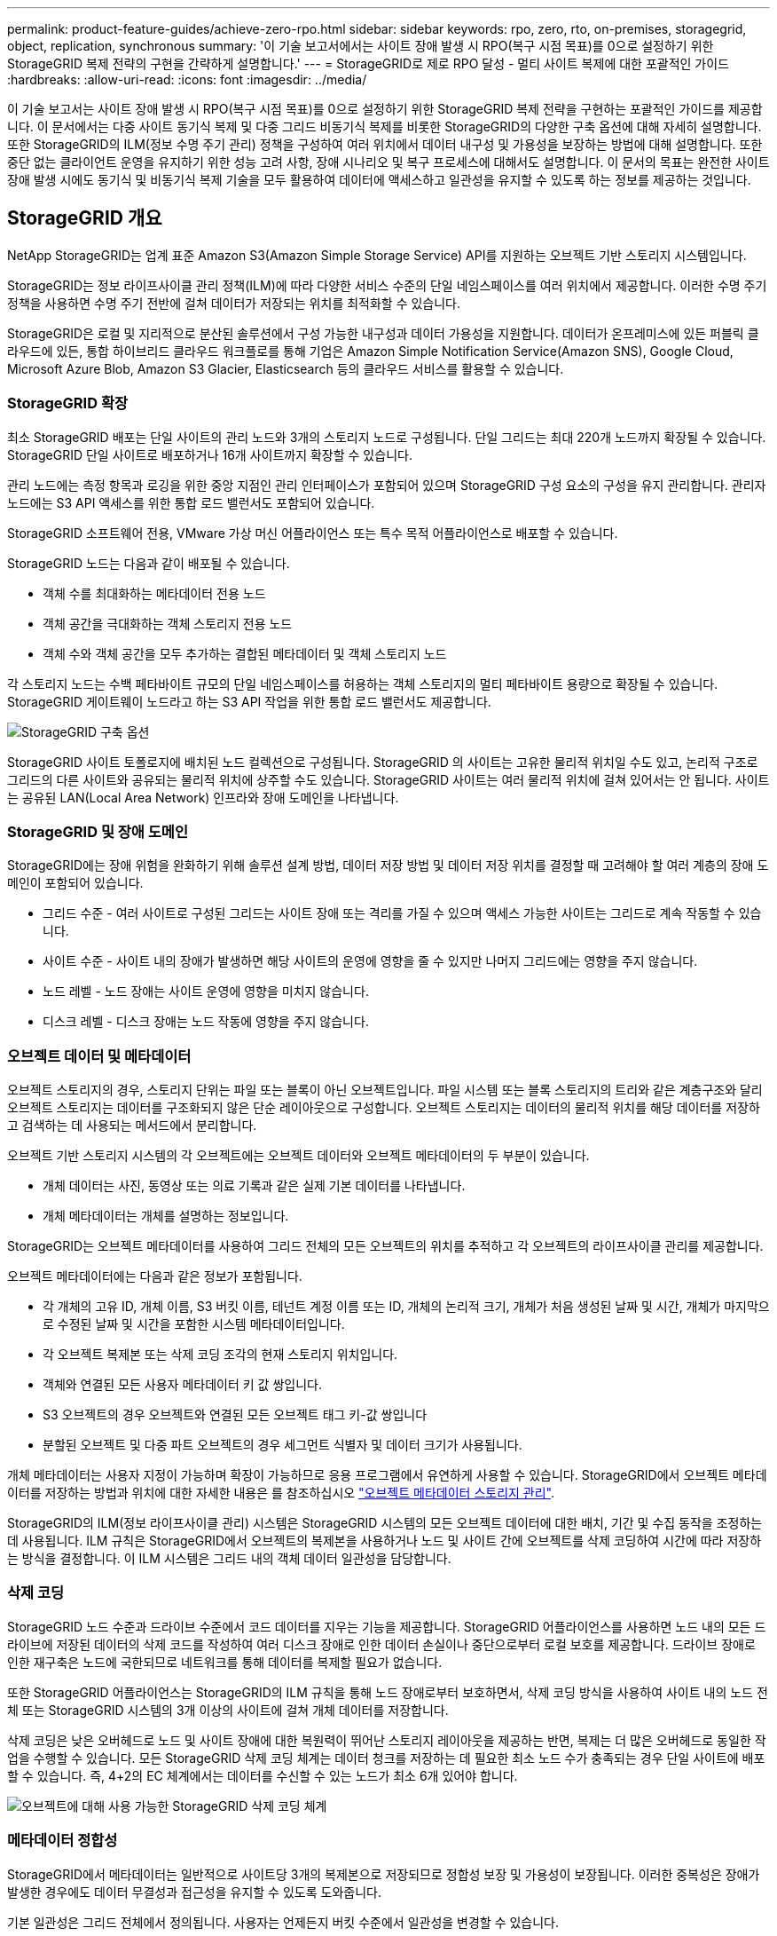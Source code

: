 ---
permalink: product-feature-guides/achieve-zero-rpo.html 
sidebar: sidebar 
keywords: rpo, zero, rto, on-premises, storagegrid, object, replication, synchronous 
summary: '이 기술 보고서에서는 사이트 장애 발생 시 RPO(복구 시점 목표)를 0으로 설정하기 위한 StorageGRID 복제 전략의 구현을 간략하게 설명합니다.' 
---
= StorageGRID로 제로 RPO 달성 - 멀티 사이트 복제에 대한 포괄적인 가이드
:hardbreaks:
:allow-uri-read: 
:icons: font
:imagesdir: ../media/


[role="lead"]
이 기술 보고서는 사이트 장애 발생 시 RPO(복구 시점 목표)를 0으로 설정하기 위한 StorageGRID 복제 전략을 구현하는 포괄적인 가이드를 제공합니다. 이 문서에서는 다중 사이트 동기식 복제 및 다중 그리드 비동기식 복제를 비롯한 StorageGRID의 다양한 구축 옵션에 대해 자세히 설명합니다. 또한 StorageGRID의 ILM(정보 수명 주기 관리) 정책을 구성하여 여러 위치에서 데이터 내구성 및 가용성을 보장하는 방법에 대해 설명합니다. 또한 중단 없는 클라이언트 운영을 유지하기 위한 성능 고려 사항, 장애 시나리오 및 복구 프로세스에 대해서도 설명합니다. 이 문서의 목표는 완전한 사이트 장애 발생 시에도 동기식 및 비동기식 복제 기술을 모두 활용하여 데이터에 액세스하고 일관성을 유지할 수 있도록 하는 정보를 제공하는 것입니다.



== StorageGRID 개요

NetApp StorageGRID는 업계 표준 Amazon S3(Amazon Simple Storage Service) API를 지원하는 오브젝트 기반 스토리지 시스템입니다.

StorageGRID는 정보 라이프사이클 관리 정책(ILM)에 따라 다양한 서비스 수준의 단일 네임스페이스를 여러 위치에서 제공합니다. 이러한 수명 주기 정책을 사용하면 수명 주기 전반에 걸쳐 데이터가 저장되는 위치를 최적화할 수 있습니다.

StorageGRID은 로컬 및 지리적으로 분산된 솔루션에서 구성 가능한 내구성과 데이터 가용성을 지원합니다. 데이터가 온프레미스에 있든 퍼블릭 클라우드에 있든, 통합 하이브리드 클라우드 워크플로를 통해 기업은 Amazon Simple Notification Service(Amazon SNS), Google Cloud, Microsoft Azure Blob, Amazon S3 Glacier, Elasticsearch 등의 클라우드 서비스를 활용할 수 있습니다.



=== StorageGRID 확장

최소 StorageGRID 배포는 단일 사이트의 관리 노드와 3개의 스토리지 노드로 구성됩니다.  단일 그리드는 최대 220개 노드까지 확장될 수 있습니다.  StorageGRID 단일 사이트로 배포하거나 16개 사이트까지 확장할 수 있습니다.

관리 노드에는 측정 항목과 로깅을 위한 중앙 지점인 관리 인터페이스가 포함되어 있으며 StorageGRID 구성 요소의 구성을 유지 관리합니다.  관리자 노드에는 S3 API 액세스를 위한 통합 로드 밸런서도 포함되어 있습니다.

StorageGRID 소프트웨어 전용, VMware 가상 머신 어플라이언스 또는 특수 목적 어플라이언스로 배포할 수 있습니다.

StorageGRID 노드는 다음과 같이 배포될 수 있습니다.

* 객체 수를 최대화하는 메타데이터 전용 노드
* 객체 공간을 극대화하는 객체 스토리지 전용 노드
* 객체 수와 객체 공간을 모두 추가하는 결합된 메타데이터 및 객체 스토리지 노드


각 스토리지 노드는 수백 페타바이트 규모의 단일 네임스페이스를 허용하는 객체 스토리지의 멀티 페타바이트 용량으로 확장될 수 있습니다.  StorageGRID 게이트웨이 노드라고 하는 S3 API 작업을 위한 통합 로드 밸런서도 제공합니다.

image:zero-rpo/delivery-paths.png["StorageGRID 구축 옵션"]

StorageGRID 사이트 토폴로지에 배치된 노드 컬렉션으로 구성됩니다.  StorageGRID 의 사이트는 고유한 물리적 위치일 수도 있고, 논리적 구조로 그리드의 다른 사이트와 공유되는 물리적 위치에 상주할 수도 있습니다.  StorageGRID 사이트는 여러 물리적 위치에 걸쳐 있어서는 안 됩니다.  사이트는 공유된 LAN(Local Area Network) 인프라와 장애 도메인을 나타냅니다.



=== StorageGRID 및 장애 도메인

StorageGRID에는 장애 위험을 완화하기 위해 솔루션 설계 방법, 데이터 저장 방법 및 데이터 저장 위치를 결정할 때 고려해야 할 여러 계층의 장애 도메인이 포함되어 있습니다.

* 그리드 수준 - 여러 사이트로 구성된 그리드는 사이트 장애 또는 격리를 가질 수 있으며 액세스 가능한 사이트는 그리드로 계속 작동할 수 있습니다.
* 사이트 수준 - 사이트 내의 장애가 발생하면 해당 사이트의 운영에 영향을 줄 수 있지만 나머지 그리드에는 영향을 주지 않습니다.
* 노드 레벨 - 노드 장애는 사이트 운영에 영향을 미치지 않습니다.
* 디스크 레벨 - 디스크 장애는 노드 작동에 영향을 주지 않습니다.




=== 오브젝트 데이터 및 메타데이터

오브젝트 스토리지의 경우, 스토리지 단위는 파일 또는 블록이 아닌 오브젝트입니다. 파일 시스템 또는 블록 스토리지의 트리와 같은 계층구조와 달리 오브젝트 스토리지는 데이터를 구조화되지 않은 단순 레이아웃으로 구성합니다. 오브젝트 스토리지는 데이터의 물리적 위치를 해당 데이터를 저장하고 검색하는 데 사용되는 메서드에서 분리합니다.

오브젝트 기반 스토리지 시스템의 각 오브젝트에는 오브젝트 데이터와 오브젝트 메타데이터의 두 부분이 있습니다.

* 개체 데이터는 사진, 동영상 또는 의료 기록과 같은 실제 기본 데이터를 나타냅니다.
* 개체 메타데이터는 개체를 설명하는 정보입니다.


StorageGRID는 오브젝트 메타데이터를 사용하여 그리드 전체의 모든 오브젝트의 위치를 추적하고 각 오브젝트의 라이프사이클 관리를 제공합니다.

오브젝트 메타데이터에는 다음과 같은 정보가 포함됩니다.

* 각 개체의 고유 ID, 개체 이름, S3 버킷 이름, 테넌트 계정 이름 또는 ID, 개체의 논리적 크기, 개체가 처음 생성된 날짜 및 시간, 개체가 마지막으로 수정된 날짜 및 시간을 포함한 시스템 메타데이터입니다.
* 각 오브젝트 복제본 또는 삭제 코딩 조각의 현재 스토리지 위치입니다.
* 객체와 연결된 모든 사용자 메타데이터 키 값 쌍입니다.
* S3 오브젝트의 경우 오브젝트와 연결된 모든 오브젝트 태그 키-값 쌍입니다
* 분할된 오브젝트 및 다중 파트 오브젝트의 경우 세그먼트 식별자 및 데이터 크기가 사용됩니다.


개체 메타데이터는 사용자 지정이 가능하며 확장이 가능하므로 응용 프로그램에서 유연하게 사용할 수 있습니다. StorageGRID에서 오브젝트 메타데이터를 저장하는 방법과 위치에 대한 자세한 내용은 를 참조하십시오 https://docs.netapp.com/us-en/storagegrid/admin/managing-object-metadata-storage.html["오브젝트 메타데이터 스토리지 관리"].

StorageGRID의 ILM(정보 라이프사이클 관리) 시스템은 StorageGRID 시스템의 모든 오브젝트 데이터에 대한 배치, 기간 및 수집 동작을 조정하는 데 사용됩니다. ILM 규칙은 StorageGRID에서 오브젝트의 복제본을 사용하거나 노드 및 사이트 간에 오브젝트를 삭제 코딩하여 시간에 따라 저장하는 방식을 결정합니다. 이 ILM 시스템은 그리드 내의 객체 데이터 일관성을 담당합니다.



=== 삭제 코딩

StorageGRID 노드 수준과 드라이브 수준에서 코드 데이터를 지우는 기능을 제공합니다.  StorageGRID 어플라이언스를 사용하면 노드 내의 모든 드라이브에 저장된 데이터의 삭제 코드를 작성하여 여러 디스크 장애로 인한 데이터 손실이나 중단으로부터 로컬 보호를 제공합니다.  드라이브 장애로 인한 재구축은 노드에 국한되므로 네트워크를 통해 데이터를 복제할 필요가 없습니다.

또한 StorageGRID 어플라이언스는 StorageGRID의 ILM 규칙을 통해 노드 장애로부터 보호하면서, 삭제 코딩 방식을 사용하여 사이트 내의 노드 전체 또는 StorageGRID 시스템의 3개 이상의 사이트에 걸쳐 개체 데이터를 저장합니다.

삭제 코딩은 낮은 오버헤드로 노드 및 사이트 장애에 대한 복원력이 뛰어난 스토리지 레이아웃을 제공하는 반면, 복제는 더 많은 오버헤드로 동일한 작업을 수행할 수 있습니다.  모든 StorageGRID 삭제 코딩 체계는 데이터 청크를 저장하는 데 필요한 최소 노드 수가 충족되는 경우 단일 사이트에 배포할 수 있습니다.  즉, 4+2의 EC 체계에서는 데이터를 수신할 수 있는 노드가 최소 6개 있어야 합니다.

image:zero-rpo/ec-schemes.png["오브젝트에 대해 사용 가능한 StorageGRID 삭제 코딩 체계"]



=== 메타데이터 정합성

StorageGRID에서 메타데이터는 일반적으로 사이트당 3개의 복제본으로 저장되므로 정합성 보장 및 가용성이 보장됩니다. 이러한 중복성은 장애가 발생한 경우에도 데이터 무결성과 접근성을 유지할 수 있도록 도와줍니다.

기본 일관성은 그리드 전체에서 정의됩니다. 사용자는 언제든지 버킷 수준에서 일관성을 변경할 수 있습니다.

StorageGRID에서 사용할 수 있는 버킷 일관성 옵션은 다음과 같습니다.

* * 모두 *: 최고 수준의 일관성을 제공합니다. 그리드의 모든 노드가 즉시 데이터를 수신하면 요청이 실패합니다.
* * 강력한 글로벌 *: 모든 사이트에서 모든 클라이언트 요청에 대해 쓰기 후 읽기 일관성을 보장합니다.
* *Quorum Strong-global*: 모든 사이트의 모든 클라이언트 요청에 대해 읽기-쓰기 일관성을 보장합니다.  메타데이터 복제본 쿼럼을 달성할 수 있는 경우 여러 노드 또는 사이트 장애에도 일관성을 제공합니다.
+
** QUORUM 일관성은 각 사이트에 3개의 메타데이터 복제본이 있는 스토리지 노드 메타데이터 복제본의 쿼럼으로 정의됩니다.  다음과 같이 계산할 수 있습니다. 1+((N*3)/2) 여기서 N은 총 사이트 수입니다.
** 예를 들어, 3개 사이트 그리드에서 최소 5개의 복제본을 만들어야 하며, 사이트 내에는 최대 3개의 복제본이 있어야 합니다.


* * 강력한 사이트 *: 사이트 내의 모든 클라이언트 요청에 대해 쓰기 후 읽기 일관성을 보장합니다.
* * Read-after-new-write * (기본값): 새 개체에 대해 읽기-쓰기 후 일관성을 제공하고 개체 업데이트에 대한 최종 일관성을 제공합니다. 고가용성 및 데이터 보호 보장 제공 대부분의 경우에 권장됩니다.
* * 사용 가능 *: 새 객체 및 객체 업데이트 모두에 대한 최종 일관성을 제공합니다. S3 버킷의 경우 필요한 경우에만 사용하십시오(예: 거의 읽지 않는 로그 값이 포함된 버킷의 경우 또는 존재하지 않는 키의 헤드 또는 GET 작업의 경우). S3 FabricPool 버킷은 지원되지 않습니다.




=== 오브젝트 데이터 정합성

사이트 내부 및 사이트 간에 메타데이터가 자동으로 복제되지만, 오브젝트 데이터 스토리지를 배치할 결정은 사용자의 몫입니다. 오브젝트 데이터는 사이트 내부 및 사이트 간 복제본에 저장되거나, 사이트 내부 또는 사이트 간 삭제 코딩되거나, 복제 및 삭제 코딩 스토리지 스키마의 조합에 저장될 수 있습니다. ILM 규칙은 모든 오브젝트에 적용되거나 특정 오브젝트, 버킷 또는 테넌트에만 적용되도록 필터링될 수 있습니다. ILM 규칙은 객체의 저장 방식, 복제본 및/또는 삭제 코딩 방식, 해당 위치에 객체가 저장되는 기간, 복제본 또는 삭제 코딩 체계 수가 변경되거나 위치가 시간에 따라 변경될 경우 정의합니다.

각 ILM 규칙은 오브젝트 보호를 위한 세 가지 수집 동작 중 하나인 이중 커밋, 균등 또는 엄격 으로 구성됩니다.

Dual Commit 옵션은 그리드의 다른 두 스토리지 노드에서 즉시 두 개의 복제본을 만들고 클라이언트에 요청을 반환합니다. 노드 선택은 요청의 사이트 내에서 시도되지만 경우에 따라 다른 사이트의 노드를 사용할 수 있습니다. ILM 규칙에 따라 평가되고 배치될 ILM 대기열에 개체가 추가됩니다.

균형 조정 옵션은 ILM 정책을 기준으로 개체를 즉시 평가하고 클라이언트에 요청이 성공적으로 반환되기 전에 개체를 동기적으로 배치합니다. 운영 중단이나 배치 요구 사항을 충족하기에 부적절한 스토리지로 인해 ILM 규칙을 즉시 충족할 수 없는 경우 이중 커밋이 대신 사용됩니다. 문제가 해결되면 ILM은 정의된 규칙에 따라 개체를 자동으로 배치합니다.

Strict 옵션은 ILM 정책을 기준으로 개체를 즉시 평가하고 클라이언트에 요청이 성공적으로 반환되기 전에 개체를 동기식으로 배치합니다. 운영 중단이나 배치 요구 사항을 충족하기에 스토리지 부족으로 인해 ILM 규칙을 즉시 충족할 수 없는 경우 요청이 실패하고 클라이언트가 다시 시도해야 합니다.



=== 로드 밸런싱

StorageGRID는 통합 게이트웨이 노드, 외부 타사 로드 밸런서, DNS 라운드 로빈 또는 스토리지 노드에 대한 직접 클라이언트 액세스를 통해 배포할 수 있습니다. 한 사이트에 여러 게이트웨이 노드를 구축하고 고가용성 그룹으로 구성하여 게이트웨이 노드가 중단될 경우 자동 페일오버 및 장애 복구를 제공할 수 있습니다. 솔루션에 로드 밸런싱 방법을 결합하여 솔루션의 모든 사이트에 대한 단일 액세스 지점을 제공할 수 있습니다.

게이트웨이 노드는 기본적으로 게이트웨이 노드가 있는 사이트의 스토리지 노드 간 로드 밸런싱을 수행합니다. 게이트웨이 노드가 여러 사이트의 노드를 사용하여 부하를 분산하도록 StorageGRID를 구성할 수 있습니다. 이렇게 구성하면 클라이언트 요청에 대한 응답 지연 시간에 이러한 사이트 간의 지연 시간이 추가됩니다. 이는 클라이언트가 총 지연 시간을 허용할 경우에만 구성해야 합니다.

로컬 및 글로벌 부하 분산을 결합하면 RTO를 0으로 보장할 수 있습니다.  중단 없는 클라이언트 액세스를 보장하려면 클라이언트 요청의 부하 분산이 필요합니다.  StorageGRID 솔루션은 각 사이트에 여러 개의 게이트웨이 노드와 고가용성 그룹을 포함할 수 있습니다.  사이트 장애 발생 시에도 모든 사이트의 클라이언트에 중단 없는 액세스를 제공하려면 StorageGRID 게이트웨이 노드와 함께 외부 부하 분산 솔루션을 구성해야 합니다.  각 사이트 내의 부하를 관리하는 게이트웨이 노드 고가용성 그룹을 구성하고 외부 부하 분산 장치를 사용하여 고가용성 그룹 전체에서 부하를 분산합니다.  외부 로드 밸런서는 요청이 운영 사이트에만 전송되는지 확인하기 위해 상태 검사를 수행하도록 구성되어야 합니다.  StorageGRID 사용한 부하 분산에 대한 자세한 내용은 다음을 참조하세요. https://www.netapp.com/media/17068-tr4626.pdf["StorageGRID 로드 밸런서 기술 보고서"] .



== StorageGRID 사용한 Zero RPO 요구 사항

오브젝트 스토리지 시스템에서 RPO(복구 시점 목표)를 0으로 달성하려면 장애 발생 시 다음 사항이 중요합니다.

* 메타데이터와 개체 콘텐츠 모두 동기화되며 정합성이 보장되는 것으로 간주됩니다
* 오류가 발생해도 개체 콘텐츠에 액세스할 수 있습니다.


다중 사이트 배포의 경우 Quorum Strong Global은 모든 사이트에서 메타데이터가 동기화되도록 보장하는 기본 일관성 모델로, 0 RPO 요구 사항을 충족하는 데 필수적입니다.

스토리지 시스템의 오브젝트는 라이프사이클 동안 데이터의 저장 방법과 위치를 결정하는 ILM(정보 라이프사이클 관리) 규칙에 따라 저장됩니다. 동기식 복제의 경우 Strict 실행 또는 Balanced 실행 중 하나를 고려할 수 있습니다.

* 이러한 ILM 규칙을 엄격하게 실행해야 제로 RPO에 대해 엄격한 실행이 필요합니다. 왜냐하면 지연 또는 폴백 없이 정의된 위치에 오브젝트를 배치하고 데이터 가용성과 일관성을 유지할 수 있기 때문입니다.
* StorageGRID의 ILM 밸런스 수집 동작은 고가용성과 복구 성능 간의 균형을 유지하여 사이트 장애 시에도 사용자가 데이터를 계속 수집할 수 있도록 합니다.




== 여러 사이트에 동기 배포

*다중 사이트 솔루션:* StorageGRID 사용하면 그리드 내의 여러 사이트에 걸쳐 객체를 동기적으로 복제할 수 있습니다.  균형이나 엄격한 동작을 포함하는 정보 수명 주기 관리(ILM) 규칙을 설정하면 객체가 지정된 위치에 즉시 배치됩니다.  버킷 일관성 수준을 Quorum Strong Global로 구성하면 동기식 메타데이터 복제도 보장됩니다.  StorageGRID 단일 글로벌 네임스페이스를 사용하여 객체 배치 위치를 메타데이터로 저장하므로 모든 노드가 모든 복사본이나 삭제 코드 조각의 위치를 ​​알 수 있습니다.  요청이 이루어진 사이트에서 객체를 검색할 수 없는 경우 장애 조치 절차가 필요 없이 원격 사이트에서 자동으로 객체를 검색합니다.

장애가 해결되면 수동으로 페일백을 수행할 필요가 없습니다. 복제 성능은 네트워크 처리량이 가장 낮고 지연 시간이 가장 짧으며 성능이 가장 낮은 사이트에 따라 달라집니다. 사이트의 성능은 노드 수, CPU 코어 수 및 속도, 메모리, 드라이브 수 및 드라이브 유형에 따라 달라집니다.

* 다중 그리드 솔루션: * StorageGRID는 교차 그리드 복제(CGR)를 사용하여 여러 StorageGRID 시스템 간에 테넌트, 사용자 및 버킷을 복제할 수 있습니다. CGR은 선택한 데이터를 16개 이상의 사이트로 확장하고, 오브젝트 저장소의 사용 가능 용량을 늘리며, 재해 복구를 제공할 수 있습니다. CGR을 이용한 버킷 복제에는 객체, 객체 버전 및 메타데이터가 포함되며 양방향 또는 단방향 복제일 수 있습니다. RPO(복구 지점 목표)는 각 StorageGRID 시스템의 성능과 이러한 시스템 간의 네트워크 연결에 따라 달라집니다.

* 요약 : *

* 그리드 내 복제에는 동기식 및 비동기식 복제가 포함되며, ILM 수집 동작 및 메타데이터 정합성 제어를 사용하여 구성 가능합니다.
* 그리드 간 복제는 비동기식만 가능합니다.




== 단일 그리드 다중 사이트 배포

다음 시나리오에서 StorageGRID 솔루션은 통합 로드 밸런서 고가용성 그룹에 대한 요청을 관리하는 선택적 외부 로드 밸런서로 구성됩니다.  이를 통해 RPO가 0인 것 외에도 RTO도 0이 됩니다.  ILM은 동기식 배치를 위한 균형 잡힌 수집 보호 기능으로 구성됩니다.  각 버킷은 3개 이상의 사이트로 구성된 그리드의 경우 Quorum Strong Global 일관성 모델로 구성되고, 3개 미만의 사이트의 경우 Strong Global 일관성 모델로 구성됩니다.

2개 사이트 StorageGRID 솔루션에는 모든 객체에 대해 최소 2개의 복제본 또는 3개의 EC 청크와 모든 메타데이터에 대한 복제본 6개가 있습니다. 장애 복구 시 중단 시 업데이트가 복구된 사이트/노드에 자동으로 동기화됩니다. 2개 사이트만 있는 경우 전체 사이트 손실을 넘어서는 장애 시나리오에서 제로 RPO를 달성할 가능성이 없습니다.

image:zero-rpo/2-site.png["2개 사이트 StorageGRID 시스템"]

3개 이상의 사이트로 구성된 StorageGRID 솔루션에는 모든 객체에 대해 3개 이상의 복제본 또는 3개의 EC 청크와 모든 메타데이터에 대한 복제본 9개가 있습니다. 장애 복구 시 중단 시 업데이트가 복구된 사이트/노드에 자동으로 동기화됩니다. 3개 이상의 사이트에서 제로 RPO를 달성할 수 있습니다.

image:zero-rpo/3-site.png["3개 사이트 StorageGRID 시스템"]

다중 사이트 장애 시나리오

[cols="34%,33%,33%"]
|===
| 실패 | 2-사이트 결과 | 3개 이상의 사이트 결과 


| 단일 노드 드라이브에 장애 | 각 어플라이언스는 여러 디스크 그룹을 사용하며 중단이나 데이터 손실 없이 그룹당 최소 1개의 드라이브를 유지할 수 있습니다. | 각 어플라이언스는 여러 디스크 그룹을 사용하며 중단이나 데이터 손실 없이 그룹당 최소 1개의 드라이브를 유지할 수 있습니다. 


| 단일 사이트에 단일 노드 장애 발생 | 운영 중단 또는 데이터 손실이 없습니다. | 운영 중단 또는 데이터 손실이 없습니다. 


| 단일 사이트에 다중 노드 장애 발생  a| 
이 사이트로 리디렉션된 클라이언트 작업이 중단되지만 데이터는 손실되지 않습니다.

다른 사이트로 리디렉션된 작업은 중단 없이 지속되며 데이터 손실이 없습니다.
| 작업은 다른 모든 사이트로 전송되며 중단 없이 데이터 손실이 없습니다. 


| 여러 사이트에서 단일 노드 장애 발생  a| 
다음과 같은 경우 중단 또는 데이터 손실 없음:

* 그리드에 하나 이상의 복제본이 있습니다
* 그리드에 충분한 EC 청크가 있습니다


작업이 중단되고 다음과 같은 경우 데이터 손실 위험이 있습니다.

* 복제본이 없습니다
* EC 척이 부족합니다

 a| 
다음과 같은 경우 중단 또는 데이터 손실 없음:

* 그리드에 하나 이상의 복제본이 있습니다
* 그리드에 충분한 EC 청크가 있습니다


작업이 중단되고 다음과 같은 경우 데이터 손실 위험이 있습니다.

* 복제본이 없습니다
* 개체를 검색할 EC 척이 부족합니다




| 단일 사이트 장애 | 클라이언트 작업은 장애가 해결되거나 버킷 정합성이 강력한 사이트 또는 하위 사이트로 내려가 작업이 성공하지만 데이터가 손실되지 않을 때까지 중단됩니다. | 운영 중단 또는 데이터 손실이 없습니다. 


| 단일 사이트 및 단일 노드 장애 | 장애가 해결될 때까지 클라이언트 작업이 중단되거나 버킷 정합성이 새 쓰기 후 읽기 이하로 낮아져 작업이 성공하고 데이터가 손실될 수 있습니다. | 운영 중단 또는 데이터 손실이 없습니다. 


| 단일 사이트 + 나머지 각 사이트의 노드 1개 | 장애가 해결될 때까지 클라이언트 작업이 중단되거나 버킷 정합성이 새 쓰기 후 읽기 이하로 낮아져 작업이 성공하고 데이터가 손실될 수 있습니다. | 메타데이터 복제 쿼럼을 충족할 수 없고 데이터가 손실될 수 있는 경우 작업이 중단됩니다. 


| 다중 사이트 장애 | 하나 이상의 사이트를 완전히 복구할 수 없는 경우 운영 사이트가 손실되지 않습니다. | 메타데이터 복제 쿼럼을 충족할 수 없는 경우 작업이 중단됩니다. 최소 1개 이상의 사이트가 남아 있는 한 데이터 손실이 없습니다. 


| 사이트의 네트워크 격리 | 클라이언트 작업은 장애가 해결되거나 버킷 정합성이 강력한 사이트 또는 하위 사이트로 내려가 작업이 성공할 수 있지만 데이터 손실은 발생하지 않을 때까지 중단됩니다  a| 
격리된 사이트의 작업은 중단되지만 데이터는 손실되지 않습니다

나머지 사이트에서 작업을 중단하거나 데이터가 손실되지 않습니다

|===


== 다중 사이트 다중 그리드 배포

중복성을 한층 더 강화하기 위해 이 시나리오에서는 두 개의 StorageGRID 클러스터를 사용하고 그리드 간 복제를 사용하여 동기화를 유지합니다.  이 솔루션의 경우 각 StorageGRID 클러스터에는 3개의 사이트가 있습니다.  두 사이트는 객체 스토리지와 메타데이터에 사용되고, 세 번째 사이트는 메타데이터에만 사용됩니다.  두 시스템 모두 두 데이터 사이트 각각에서 삭제 코딩을 사용하여 객체를 동기적으로 저장하기 위한 균형 잡힌 ILM 규칙으로 구성됩니다.  버킷은 Quorum Strong Global 일관성 모델로 구성됩니다.  각 그리드는 모든 버킷에서 양방향 크로스 그리드 복제를 구성합니다.  이는 지역 간 비동기 복제를 제공합니다.  선택적으로 글로벌 로드 밸런서를 구현하여 두 StorageGRID 시스템의 통합 로드 밸런서 고가용성 그룹에 대한 요청을 관리하여 RPO를 0으로 설정할 수 있습니다.

이 솔루션은 두 지역으로 균등하게 분할된 4개의 위치를 사용합니다. 영역 1은 그리드 1의 스토리지 사이트 2개를 영역의 기본 그리드로 포함하고 그리드 2의 메타데이터 사이트를 포함합니다. 영역 2는 그리드 2의 스토리지 사이트 2개를 영역의 기본 그리드로 포함하고 그리드 1의 메타데이터 사이트를 포함합니다. 각 영역에서 동일한 위치에 다른 영역 그리드의 메타데이터 전용 사이트와 해당 영역의 기본 그리드의 스토리지 사이트가 포함될 수 있습니다. 메타데이터만 세 번째 사이트로 사용하면 메타데이터에 필요한 일관성을 제공할 수 있고 해당 위치에 있는 객체의 저장소를 복제할 수 없습니다.

image:zero-rpo/2x-grid-3-site.png["4개 사이트 멀티 그리드 솔루션"]

이 솔루션은 4개의 별도 위치를 통해 RPO를 0으로 유지하는 2개의 개별 StorageGRID 시스템을 완벽하게 이중화하고 멀티 사이트 동기식 복제와 멀티 그리드 비동기식 복제를 모두 활용합니다. 두 StorageGRID 시스템에서 아무런 중단 없는 클라이언트 작업을 유지하면서 단일 사이트에 장애가 발생할 수 있습니다.

이 솔루션에는 모든 오브젝트에 대해 삭제 코딩 4개의 복사본과 모든 메타데이터에 대한 복제본 18개가 있습니다. 따라서 클라이언트 작업에 영향을 주지 않고 여러 가지 장애 시나리오가 발생할 수 있습니다. 장애 발생 시 중단 시 복구 업데이트가 자동으로 장애가 발생한 사이트/노드에 동기화됩니다.

다중 사이트, 다중 그리드 장애 시나리오

[cols="50%,50%"]
|===
| 실패 | 결과 


| 단일 노드 드라이브에 장애 | 각 어플라이언스는 여러 디스크 그룹을 사용하며 중단이나 데이터 손실 없이 그룹당 최소 1개의 드라이브를 유지할 수 있습니다. 


| 그리드에서 한 사이트에 단일 노드 장애 발생 | 운영 중단 또는 데이터 손실이 없습니다. 


| 각 그리드에서 한 사이트에 단일 노드 장애 발생 | 운영 중단 또는 데이터 손실이 없습니다. 


| 그리드에서 한 사이트에 다중 노드 장애 발생 | 운영 중단 또는 데이터 손실이 없습니다. 


| 각 그리드에서 한 사이트에 여러 노드 장애 발생 | 운영 중단 또는 데이터 손실이 없습니다. 


| 그리드의 여러 사이트에서 단일 노드 장애 발생 | 운영 중단 또는 데이터 손실이 없습니다. 


| 각 그리드의 여러 사이트에서 단일 노드 장애 발생 | 운영 중단 또는 데이터 손실이 없습니다. 


|  |  


| 그리드에서 단일 사이트 장애 발생 | 운영 중단 또는 데이터 손실이 없습니다. 


| 각 그리드에서 단일 사이트 장애 발생 | 운영 중단 또는 데이터 손실이 없습니다. 


| 그리드에서 단일 사이트와 단일 노드 장애 발생 | 운영 중단 또는 데이터 손실이 없습니다. 


| 단일 사이트 + 나머지 각 사이트의 노드 1개가 단일 그리드에 포함됩니다 | 운영 중단 또는 데이터 손실이 없습니다. 


|  |  


| 단일 위치 장애 | 운영 중단 또는 데이터 손실이 없습니다. 


| 각 그리드 DC1 및 DC3의 단일 위치 오류  a| 
장애가 해결되거나 버킷 일관성이 낮아질 때까지 작업이 중단됩니다. 각 그리드에서 2개의 사이트가 손실됩니다

모든 데이터는 여전히 2개 위치에 있습니다



| 각 그리드 DC1 및 DC4 또는 DC2 및 DC3의 단일 위치 오류 | 운영 중단 또는 데이터 손실이 없습니다. 


| 각 그리드 DC2 및 DC4의 단일 위치 오류 | 운영 중단 또는 데이터 손실이 없습니다. 


|  |  


| 사이트의 네트워크 격리  a| 
격리된 사이트의 작업은 중단되지만 데이터는 손실되지 않습니다

나머지 사이트에서 작업을 중단하거나 데이터가 손실되지 않습니다.

|===


== 결론

StorageGRID로 복구 시점 목표(RPO)를 0으로 달성하는 것은 사이트 장애 발생 시 데이터 내구성과 가용성을 보장하는 데 있어 매우 중요한 목표입니다. 다중 사이트 동기식 복제 및 다중 그리드 비동기식 복제를 비롯한 StorageGRID의 강력한 복제 전략을 활용하여 조직은 클라이언트 작업을 중단 없이 유지하고 여러 위치에서 데이터 일관성을 유지할 수 있습니다. ILM(정보 수명 주기 관리) 정책을 구현하고 메타데이터 전용 노드를 사용하면 시스템의 복원력과 성능이 더욱 향상됩니다. StorageGRID을 사용하면 복잡한 장애 시나리오에서도 데이터에 액세스하고 일관되게 유지할 수 있으므로 데이터를 자신 있게 관리할 수 있습니다. 이러한 포괄적인 데이터 관리 및 복제 접근 방식은 제로 RPO를 달성하고 소중한 정보를 보호하는 데 있어 세심한 계획과 실행의 중요성을 강조합니다.
